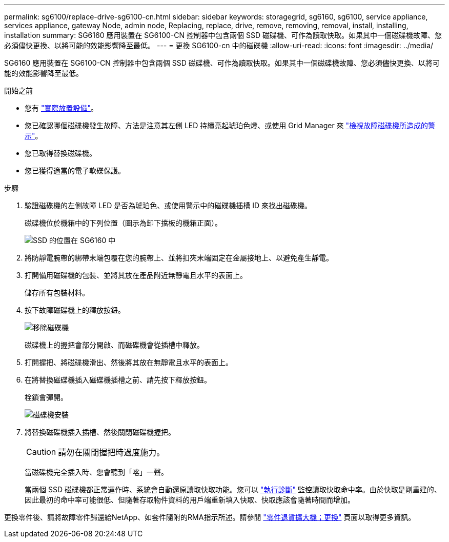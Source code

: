 ---
permalink: sg6100/replace-drive-sg6100-cn.html 
sidebar: sidebar 
keywords: storagegrid, sg6160, sg6100, service appliance, services appliance, gateway Node, admin node, Replacing, replace, drive, remove, removing, removal, install, installing, installation 
summary: SG6160 應用裝置在 SG6100-CN 控制器中包含兩個 SSD 磁碟機、可作為讀取快取。如果其中一個磁碟機故障、您必須儘快更換、以將可能的效能影響降至最低。 
---
= 更換 SG6100-cn 中的磁碟機
:allow-uri-read: 
:icons: font
:imagesdir: ../media/


[role="lead"]
SG6160 應用裝置在 SG6100-CN 控制器中包含兩個 SSD 磁碟機、可作為讀取快取。如果其中一個磁碟機故障、您必須儘快更換、以將可能的效能影響降至最低。

.開始之前
* 您有 link:locating-sgf6112-in-data-center.html["實際放置設備"]。
* 您已確認哪個磁碟機發生故障、方法是注意其左側 LED 持續亮起琥珀色燈、或使用 Grid Manager 來 link:verify-component-to-replace.html["檢視故障磁碟機所造成的警示"]。
* 您已取得替換磁碟機。
* 您已獲得適當的電子軟碟保護。


.步驟
. 驗證磁碟機的左側故障 LED 是否為琥珀色、或使用警示中的磁碟機插槽 ID 來找出磁碟機。
+
磁碟機位於機箱中的下列位置（圖示為卸下擋板的機箱正面）。

+
image::../media/sg6160_front_with_ssds.png[SSD 的位置在 SG6160 中]

. 將防靜電腕帶的綁帶末端包覆在您的腕帶上、並將扣夾末端固定在金屬接地上、以避免產生靜電。
. 打開備用磁碟機的包裝、並將其放在產品附近無靜電且水平的表面上。
+
儲存所有包裝材料。

. 按下故障磁碟機上的釋放按鈕。
+
image::../media/h600s_driveremoval.gif[移除磁碟機]

+
磁碟機上的握把會部分開啟、而磁碟機會從插槽中釋放。

. 打開握把、將磁碟機滑出、然後將其放在無靜電且水平的表面上。
. 在將替換磁碟機插入磁碟機插槽之前、請先按下釋放按鈕。
+
栓鎖會彈開。

+
image::../media/h600s_driveinstall.gif[磁碟機安裝]

. 將替換磁碟機插入插槽、然後關閉磁碟機握把。
+

CAUTION: 請勿在關閉握把時過度施力。

+
當磁碟機完全插入時、您會聽到「喀」一聲。

+
當兩個 SSD 磁碟機都正常運作時、系統會自動還原讀取快取功能。您可以 https://docs.netapp.com/us-en/storagegrid-118/monitor/running-diagnostics.html["執行診斷"^] 監控讀取快取命中率。由於快取是剛重建的、因此最初的命中率可能很低、但隨著存取物件資料的用戶端重新填入快取、快取應該會隨著時間而增加。



更換零件後、請將故障零件歸還給NetApp、如套件隨附的RMA指示所述。請參閱 https://mysupport.netapp.com/site/info/rma["零件退貨擴大機；更換"^] 頁面以取得更多資訊。
